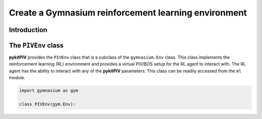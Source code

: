 ############################################################################################
Create a **Gymnasium** reinforcement learning environment
############################################################################################

************************************************************
Introduction
************************************************************



************************************************************
The ``PIVEnv`` class
************************************************************

**pykitPIV** provides the ``PIVEnv`` class that is a subclass of the ``gymnasium.Env`` class.
This class implements the reinforcement learning (RL) environment and provides a virtual PIV/BOS setup
for the RL agent to interact with. The RL agent has the ability to interact with any of the **pykitPIV** parameters.
This class can be readily accessed from the ``ml`` module.

.. code:: python

    import gymnasium as gym

    class PIVEnv(gym.Env):

